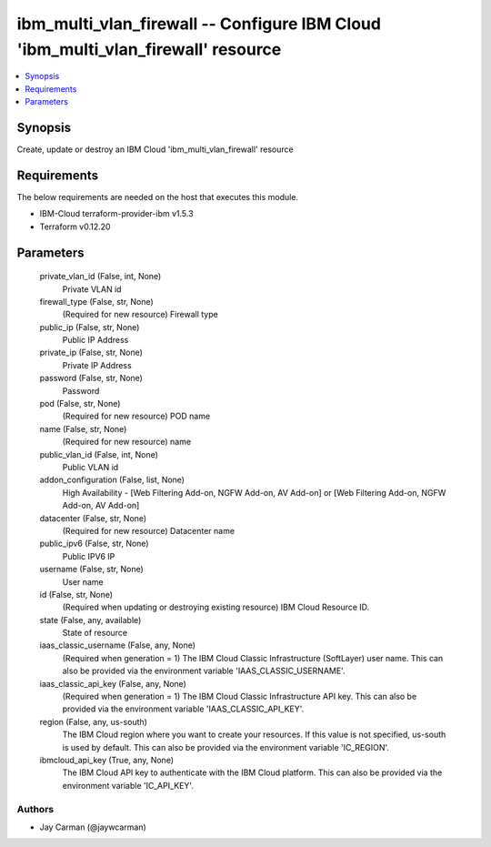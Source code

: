 
ibm_multi_vlan_firewall -- Configure IBM Cloud 'ibm_multi_vlan_firewall' resource
=================================================================================

.. contents::
   :local:
   :depth: 1


Synopsis
--------

Create, update or destroy an IBM Cloud 'ibm_multi_vlan_firewall' resource



Requirements
------------
The below requirements are needed on the host that executes this module.

- IBM-Cloud terraform-provider-ibm v1.5.3
- Terraform v0.12.20



Parameters
----------

  private_vlan_id (False, int, None)
    Private VLAN id


  firewall_type (False, str, None)
    (Required for new resource) Firewall type


  public_ip (False, str, None)
    Public IP Address


  private_ip (False, str, None)
    Private IP Address


  password (False, str, None)
    Password


  pod (False, str, None)
    (Required for new resource) POD name


  name (False, str, None)
    (Required for new resource) name


  public_vlan_id (False, int, None)
    Public VLAN id


  addon_configuration (False, list, None)
    High Availability - [Web Filtering Add-on, NGFW Add-on, AV Add-on] or [Web Filtering Add-on, NGFW Add-on, AV Add-on]


  datacenter (False, str, None)
    (Required for new resource) Datacenter name


  public_ipv6 (False, str, None)
    Public IPV6 IP


  username (False, str, None)
    User name


  id (False, str, None)
    (Required when updating or destroying existing resource) IBM Cloud Resource ID.


  state (False, any, available)
    State of resource


  iaas_classic_username (False, any, None)
    (Required when generation = 1) The IBM Cloud Classic Infrastructure (SoftLayer) user name. This can also be provided via the environment variable 'IAAS_CLASSIC_USERNAME'.


  iaas_classic_api_key (False, any, None)
    (Required when generation = 1) The IBM Cloud Classic Infrastructure API key. This can also be provided via the environment variable 'IAAS_CLASSIC_API_KEY'.


  region (False, any, us-south)
    The IBM Cloud region where you want to create your resources. If this value is not specified, us-south is used by default. This can also be provided via the environment variable 'IC_REGION'.


  ibmcloud_api_key (True, any, None)
    The IBM Cloud API key to authenticate with the IBM Cloud platform. This can also be provided via the environment variable 'IC_API_KEY'.













Authors
~~~~~~~

- Jay Carman (@jaywcarman)

